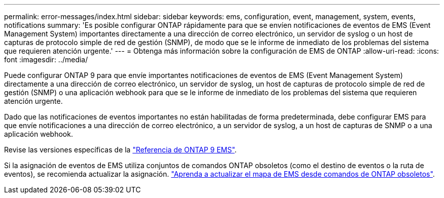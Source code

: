 ---
permalink: error-messages/index.html 
sidebar: sidebar 
keywords: ems, configuration, event, management, system, events, notifications 
summary: 'Es posible configurar ONTAP rápidamente para que se envíen notificaciones de eventos de EMS (Event Management System) importantes directamente a una dirección de correo electrónico, un servidor de syslog o un host de capturas de protocolo simple de red de gestión (SNMP), de modo que se le informe de inmediato de los problemas del sistema que requieren atención urgente.' 
---
= Obtenga más información sobre la configuración de EMS de ONTAP
:allow-uri-read: 
:icons: font
:imagesdir: ../media/


[role="lead"]
Puede configurar ONTAP 9 para que envíe importantes notificaciones de eventos de EMS (Event Management System) directamente a una dirección de correo electrónico, un servidor de syslog, un host de capturas de protocolo simple de red de gestión (SNMP) o una aplicación webhook para que se le informe de inmediato de los problemas del sistema que requieren atención urgente.

Dado que las notificaciones de eventos importantes no están habilitadas de forma predeterminada, debe configurar EMS para que envíe notificaciones a una dirección de correo electrónico, a un servidor de syslog, a un host de capturas de SNMP o a una aplicación webhook.

Revise las versiones específicas de la link:https://docs.netapp.com/us-en/ontap-ems-9131/["Referencia de ONTAP 9 EMS"^].

Si la asignación de eventos de EMS utiliza conjuntos de comandos ONTAP obsoletos (como el destino de eventos o la ruta de eventos), se recomienda actualizar la asignación. link:../error-messages/convert-ems-routing-to-notifications-task.html["Aprenda a actualizar el mapa de EMS desde comandos de ONTAP obsoletos"].
